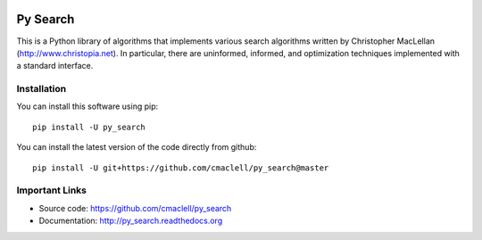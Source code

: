 .. image:: https://travis-ci.com/cmaclell/py_search.svg?branch=master
   :target: https://travis-ci.com/cmaclell/py_search
.. image:: https://coveralls.io/repos/github/cmaclell/py_search/badge.svg?branch=master
   :target: https://coveralls.io/github/cmaclell/py_search?branch=master

=========
Py Search
=========

This is a Python library of algorithms that implements various search
algorithms written by Christopher MacLellan (http://www.christopia.net).
In particular, there are uninformed, informed, and optimization techniques
implemented with a standard interface.

Installation
============

You can install this software using pip::

    pip install -U py_search

You can install the latest version of the code directly from github::
    
    pip install -U git+https://github.com/cmaclell/py_search@master

Important Links
===============

- Source code: `<https://github.com/cmaclell/py_search>`_
- Documentation: `<http://py_search.readthedocs.org>`_

